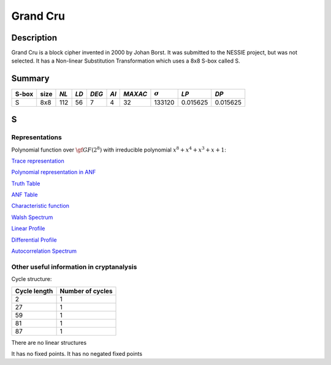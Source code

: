 *********
Grand Cru
*********

Description
===========

Grand Cru is a block cipher invented in 2000 by Johan Borst. It was submitted to the NESSIE project, but was not selected. It has a Non-linear Substitution Transformation which uses a 8x8 S-box called S.
 
Summary
=======

+-------+------+-----+------+-------+------+---------+----------------+------------+------------+
| S-box | size |*NL* | *LD* | *DEG* | *AI* | *MAXAC* | :math:`\sigma` | *LP*       | *DP*       |
+=======+======+=====+======+=======+======+=========+================+============+============+
| S     | 8x8  | 112 | 56   | 7     | 4    | 32      | 133120         | 0.015625   | 0.015625   |
+-------+------+-----+------+-------+------+---------+----------------+------------+------------+

S
=

Representations
---------------

Polynomial function over :math:`\gf{GF(2^8)}` with irreducible polynomial :math:`x^8 + x^4 + x^3 + x + 1`:

`Trace representation <https://raw.githubusercontent.com/jacubero/VBF/master/GrandCru/S-trace.pdf>`_

`Polynomial representation in ANF <https://raw.githubusercontent.com/jacubero/VBF/master/GrandCru/S.pdf>`_

`Truth Table <https://raw.githubusercontent.com/jacubero/VBF/master/GrandCru/S.tt>`_

`ANF Table <https://raw.githubusercontent.com/jacubero/VBF/master/GrandCru/S.anf>`_

`Characteristic function <https://raw.githubusercontent.com/jacubero/VBF/master/GrandCru/S.char>`_

`Walsh Spectrum <https://raw.githubusercontent.com/jacubero/VBF/master/GrandCru/S.wal>`_

.. image:: /images/GrandCru.png
   :width: 750 px
   :align: center

`Linear Profile <https://raw.githubusercontent.com/jacubero/VBF/master/GrandCru/S.lp>`_

`Differential Profile <https://raw.githubusercontent.com/jacubero/VBF/master/GrandCru/S.dp>`_

`Autocorrelation Spectrum <https://raw.githubusercontent.com/jacubero/VBF/master/GrandCru/S.ac>`_

Other useful information in cryptanalysis
-----------------------------------------

Cycle structure:

+--------------+------------------+
| Cycle length | Number of cycles |
+==============+==================+
| 2            | 1                |
+--------------+------------------+
| 27           | 1                |
+--------------+------------------+
| 59           | 1                |
+--------------+------------------+
| 81           | 1                |
+--------------+------------------+
| 87           | 1                |
+--------------+------------------+

There are no linear structures

It has no fixed points. It has no negated fixed points
